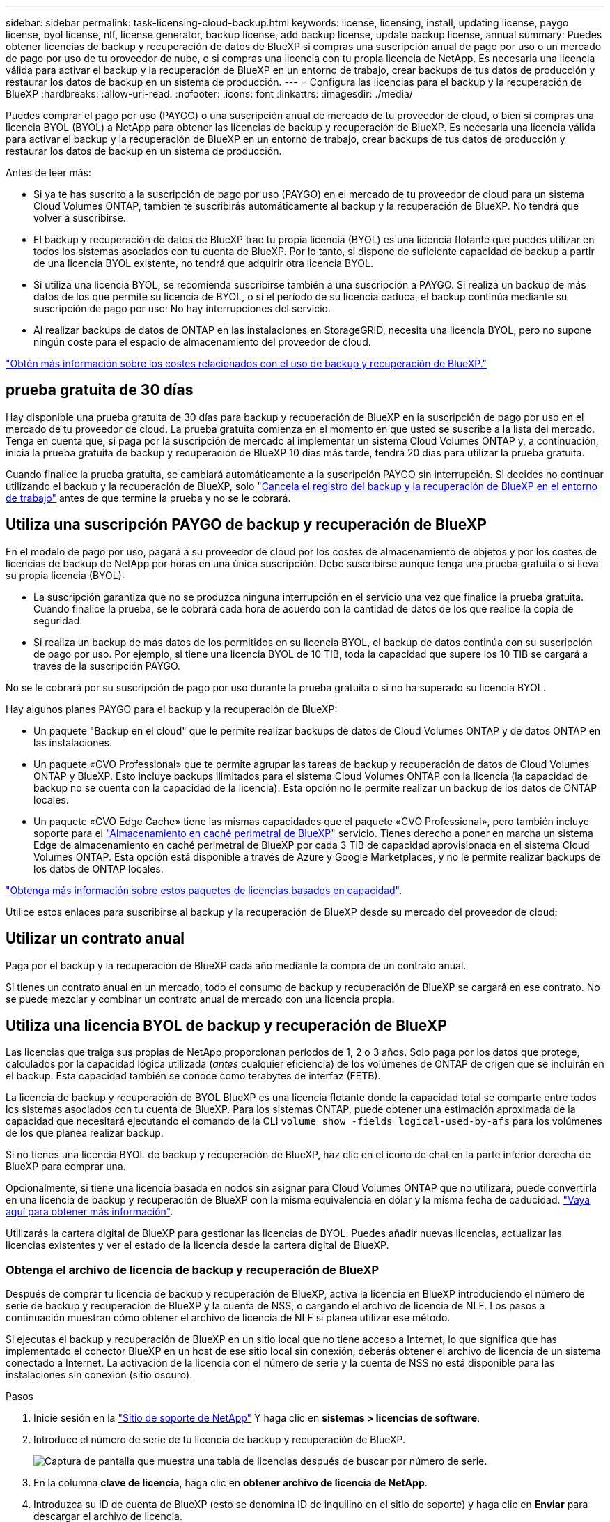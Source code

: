 ---
sidebar: sidebar 
permalink: task-licensing-cloud-backup.html 
keywords: license, licensing, install, updating license, paygo license, byol license, nlf, license generator, backup license, add backup license, update backup license, annual 
summary: Puedes obtener licencias de backup y recuperación de datos de BlueXP si compras una suscripción anual de pago por uso o un mercado de pago por uso de tu proveedor de nube, o si compras una licencia con tu propia licencia de NetApp. Es necesaria una licencia válida para activar el backup y la recuperación de BlueXP en un entorno de trabajo, crear backups de tus datos de producción y restaurar los datos de backup en un sistema de producción. 
---
= Configura las licencias para el backup y la recuperación de BlueXP
:hardbreaks:
:allow-uri-read: 
:nofooter: 
:icons: font
:linkattrs: 
:imagesdir: ./media/


[role="lead"]
Puedes comprar el pago por uso (PAYGO) o una suscripción anual de mercado de tu proveedor de cloud, o bien si compras una licencia BYOL (BYOL) a NetApp para obtener las licencias de backup y recuperación de BlueXP. Es necesaria una licencia válida para activar el backup y la recuperación de BlueXP en un entorno de trabajo, crear backups de tus datos de producción y restaurar los datos de backup en un sistema de producción.

Antes de leer más:

* Si ya te has suscrito a la suscripción de pago por uso (PAYGO) en el mercado de tu proveedor de cloud para un sistema Cloud Volumes ONTAP, también te suscribirás automáticamente al backup y la recuperación de BlueXP. No tendrá que volver a suscribirse.
* El backup y recuperación de datos de BlueXP trae tu propia licencia (BYOL) es una licencia flotante que puedes utilizar en todos los sistemas asociados con tu cuenta de BlueXP. Por lo tanto, si dispone de suficiente capacidad de backup a partir de una licencia BYOL existente, no tendrá que adquirir otra licencia BYOL.
* Si utiliza una licencia BYOL, se recomienda suscribirse también a una suscripción a PAYGO. Si realiza un backup de más datos de los que permite su licencia de BYOL, o si el período de su licencia caduca, el backup continúa mediante su suscripción de pago por uso: No hay interrupciones del servicio.
* Al realizar backups de datos de ONTAP en las instalaciones en StorageGRID, necesita una licencia BYOL, pero no supone ningún coste para el espacio de almacenamiento del proveedor de cloud.


link:concept-ontap-backup-to-cloud.html#cost["Obtén más información sobre los costes relacionados con el uso de backup y recuperación de BlueXP."]



== prueba gratuita de 30 días

Hay disponible una prueba gratuita de 30 días para backup y recuperación de BlueXP en la suscripción de pago por uso en el mercado de tu proveedor de cloud. La prueba gratuita comienza en el momento en que usted se suscribe a la lista del mercado. Tenga en cuenta que, si paga por la suscripción de mercado al implementar un sistema Cloud Volumes ONTAP y, a continuación, inicia la prueba gratuita de backup y recuperación de BlueXP 10 días más tarde, tendrá 20 días para utilizar la prueba gratuita.

Cuando finalice la prueba gratuita, se cambiará automáticamente a la suscripción PAYGO sin interrupción. Si decides no continuar utilizando el backup y la recuperación de BlueXP, solo link:task-manage-backups-ontap.html#unregistering-bluexp-backup-and-recovery-for-a-working-environment["Cancela el registro del backup y la recuperación de BlueXP en el entorno de trabajo"] antes de que termine la prueba y no se le cobrará.



== Utiliza una suscripción PAYGO de backup y recuperación de BlueXP

En el modelo de pago por uso, pagará a su proveedor de cloud por los costes de almacenamiento de objetos y por los costes de licencias de backup de NetApp por horas en una única suscripción. Debe suscribirse aunque tenga una prueba gratuita o si lleva su propia licencia (BYOL):

* La suscripción garantiza que no se produzca ninguna interrupción en el servicio una vez que finalice la prueba gratuita. Cuando finalice la prueba, se le cobrará cada hora de acuerdo con la cantidad de datos de los que realice la copia de seguridad.
* Si realiza un backup de más datos de los permitidos en su licencia BYOL, el backup de datos continúa con su suscripción de pago por uso. Por ejemplo, si tiene una licencia BYOL de 10 TIB, toda la capacidad que supere los 10 TIB se cargará a través de la suscripción PAYGO.


No se le cobrará por su suscripción de pago por uso durante la prueba gratuita o si no ha superado su licencia BYOL.

Hay algunos planes PAYGO para el backup y la recuperación de BlueXP:

* Un paquete "Backup en el cloud" que le permite realizar backups de datos de Cloud Volumes ONTAP y de datos ONTAP en las instalaciones.
* Un paquete «CVO Professional» que te permite agrupar las tareas de backup y recuperación de datos de Cloud Volumes ONTAP y BlueXP. Esto incluye backups ilimitados para el sistema Cloud Volumes ONTAP con la licencia (la capacidad de backup no se cuenta con la capacidad de la licencia). Esta opción no le permite realizar un backup de los datos de ONTAP locales.
* Un paquete «CVO Edge Cache» tiene las mismas capacidades que el paquete «CVO Professional», pero también incluye soporte para el https://docs.netapp.com/us-en/bluexp-edge-caching/concept-gfc.html["Almacenamiento en caché perimetral de BlueXP"^] servicio. Tienes derecho a poner en marcha un sistema Edge de almacenamiento en caché perimetral de BlueXP por cada 3 TiB de capacidad aprovisionada en el sistema Cloud Volumes ONTAP. Esta opción está disponible a través de Azure y Google Marketplaces, y no le permite realizar backups de los datos de ONTAP locales.


https://docs.netapp.com/us-en/bluexp-cloud-volumes-ontap/concept-licensing.html#capacity-based-licensing["Obtenga más información sobre estos paquetes de licencias basados en capacidad"].

Utilice estos enlaces para suscribirse al backup y la recuperación de BlueXP desde su mercado del proveedor de cloud:

ifdef::aws[]

* AWS: https://aws.amazon.com/marketplace/pp/prodview-oorxakq6lq7m4?sr=0-8&ref_=beagle&applicationId=AWSMPContessa["Vaya a la oferta de BlueXP Marketplace para obtener información sobre precios"^].


endif::aws[]

ifdef::azure[]

* Azure: https://azuremarketplace.microsoft.com/en-us/marketplace/apps/netapp.cloud-manager?tab=Overview["Vaya a la oferta de BlueXP Marketplace para obtener información sobre precios"^].


endif::azure[]

ifdef::gcp[]

* GCP: https://console.cloud.google.com/marketplace/details/netapp-cloudmanager/cloud-manager?supportedpurview=project["Vaya a la oferta de BlueXP Marketplace para obtener información sobre precios"^].


endif::gcp[]



== Utilizar un contrato anual

Paga por el backup y la recuperación de BlueXP cada año mediante la compra de un contrato anual.

ifdef::aws[]

Al utilizar AWS, hay dos contratos anuales disponibles en https://aws.amazon.com/marketplace/pp/B086PDWSS8["AWS Marketplace"^] Para sistemas Cloud Volumes ONTAP y ONTAP en las instalaciones. Están disponibles en periodos de 1, 2 o 3 años:

* Un plan de "Backup en el cloud" que le permite realizar backups de datos de Cloud Volumes ONTAP y de datos de ONTAP en las instalaciones.
+
Si desea utilizar esta opción, configure su suscripción desde la página Marketplace y, a continuación, configure https://docs.netapp.com/us-en/bluexp-setup-admin/task-adding-aws-accounts.html#associate-an-aws-subscription["Asocie la suscripción con sus credenciales de AWS"^]. Ten en cuenta que también tendrás que pagar por tus sistemas Cloud Volumes ONTAP con esta suscripción de contrato anual, ya que solo puedes asignar una suscripción activa a tus credenciales de AWS en BlueXP.

* Un plan «CVO Professional» que te permite agrupar el backup y la recuperación de datos de Cloud Volumes ONTAP y BlueXP. Esto incluye backups ilimitados para el sistema Cloud Volumes ONTAP con la licencia (la capacidad de backup no se cuenta con la capacidad de la licencia). Esta opción no le permite realizar un backup de los datos de ONTAP locales.
+
Consulte https://docs.netapp.com/us-en/bluexp-cloud-volumes-ontap/concept-licensing.html["Tema sobre licencias de Cloud Volumes ONTAP"^] para obtener más información sobre esta opción de licencia.

+
Si quiere utilizar esta opción, puede configurar el contrato anual al crear un entorno de trabajo de Cloud Volumes ONTAP y BlueXP le solicitará que se suscriba a AWS Marketplace.



endif::aws[]

ifdef::azure[]

Si utiliza Azure, póngase en contacto con su representante de ventas de NetApp para adquirir un contrato anual. El contrato está disponible como oferta privada en Azure Marketplace. Después de que NetApp comparta la oferta privada con usted, puede seleccionar el plan anual al suscribirse desde Azure Marketplace durante la activación del backup y la recuperación de BlueXP.

endif::azure[]

ifdef::gcp[]

Cuando utilice GCP, póngase en contacto con su representante de ventas de NetApp para adquirir un contrato anual. El contrato está disponible como oferta privada en Google Cloud Marketplace. Después de que NetApp comparta la oferta privada con usted, podrá seleccionar el plan anual al suscribirse en Google Cloud Marketplace durante la activación del backup y la recuperación de BlueXP.

endif::gcp[]

Si tienes un contrato anual en un mercado, todo el consumo de backup y recuperación de BlueXP se cargará en ese contrato. No se puede mezclar y combinar un contrato anual de mercado con una licencia propia.



== Utiliza una licencia BYOL de backup y recuperación de BlueXP

Las licencias que traiga sus propias de NetApp proporcionan períodos de 1, 2 o 3 años. Solo paga por los datos que protege, calculados por la capacidad lógica utilizada (_antes_ cualquier eficiencia) de los volúmenes de ONTAP de origen que se incluirán en el backup. Esta capacidad también se conoce como terabytes de interfaz (FETB).

La licencia de backup y recuperación de BYOL BlueXP es una licencia flotante donde la capacidad total se comparte entre todos los sistemas asociados con tu cuenta de BlueXP. Para los sistemas ONTAP, puede obtener una estimación aproximada de la capacidad que necesitará ejecutando el comando de la CLI `volume show -fields logical-used-by-afs` para los volúmenes de los que planea realizar backup.

Si no tienes una licencia BYOL de backup y recuperación de BlueXP, haz clic en el icono de chat en la parte inferior derecha de BlueXP para comprar una.

Opcionalmente, si tiene una licencia basada en nodos sin asignar para Cloud Volumes ONTAP que no utilizará, puede convertirla en una licencia de backup y recuperación de BlueXP con la misma equivalencia en dólar y la misma fecha de caducidad. https://docs.netapp.com/us-en/bluexp-cloud-volumes-ontap/task-manage-node-licenses.html#exchange-unassigned-node-based-licenses["Vaya aquí para obtener más información"^].

Utilizarás la cartera digital de BlueXP para gestionar las licencias de BYOL. Puedes añadir nuevas licencias, actualizar las licencias existentes y ver el estado de la licencia desde la cartera digital de BlueXP.



=== Obtenga el archivo de licencia de backup y recuperación de BlueXP

Después de comprar tu licencia de backup y recuperación de BlueXP, activa la licencia en BlueXP introduciendo el número de serie de backup y recuperación de BlueXP y la cuenta de NSS, o cargando el archivo de licencia de NLF. Los pasos a continuación muestran cómo obtener el archivo de licencia de NLF si planea utilizar ese método.

Si ejecutas el backup y recuperación de BlueXP en un sitio local que no tiene acceso a Internet, lo que significa que has implementado el conector BlueXP en un host de ese sitio local sin conexión, deberás obtener el archivo de licencia de un sistema conectado a Internet. La activación de la licencia con el número de serie y la cuenta de NSS no está disponible para las instalaciones sin conexión (sitio oscuro).

.Pasos
. Inicie sesión en la https://mysupport.netapp.com["Sitio de soporte de NetApp"^] Y haga clic en *sistemas > licencias de software*.
. Introduce el número de serie de tu licencia de backup y recuperación de BlueXP.
+
image:screenshot_cloud_backup_license_step1.gif["Captura de pantalla que muestra una tabla de licencias después de buscar por número de serie."]

. En la columna *clave de licencia*, haga clic en *obtener archivo de licencia de NetApp*.
. Introduzca su ID de cuenta de BlueXP (esto se denomina ID de inquilino en el sitio de soporte) y haga clic en *Enviar* para descargar el archivo de licencia.
+
image:screenshot_cloud_backup_license_step2.gif["Una captura de pantalla que muestra el cuadro de diálogo obtener licencia donde se introduce el ID de inquilino y, a continuación, haga clic en Enviar para descargar el archivo de licencia."]

+
Puede encontrar su ID de cuenta de BlueXP seleccionando el menú desplegable *cuenta* de la parte superior de BlueXP y, a continuación, haciendo clic en *Administrar cuenta* junto a su cuenta. Su ID de cuenta se encuentra en la ficha Descripción general.





=== Añade licencias BYOL de backup y recuperación de BlueXP a tu cuenta

Después de comprar una licencia de backup y recuperación de BlueXP para tu cuenta de NetApp, tendrás que añadir la licencia a BlueXP.

.Pasos
. En el menú BlueXP, haga clic en *Gobierno > cartera digital* y, a continuación, seleccione la ficha *licencias de servicios de datos*.
. Haga clic en *Agregar licencia*.
. En el cuadro de diálogo _Add License_, introduzca la información de la licencia y haga clic en *Add License*:
+
** Si tiene el número de serie de la licencia de copia de seguridad y conoce su cuenta de NSS, seleccione la opción *introducir número de serie* e introduzca esa información.
+
Si su cuenta del sitio de soporte de NetApp no está disponible en la lista desplegable, https://docs.netapp.com/us-en/bluexp-setup-admin/task-adding-nss-accounts.html["Agregue la cuenta NSS a BlueXP"^].

** Si tiene el archivo de licencia de copia de seguridad (requerido cuando está instalado en un sitio oscuro), seleccione la opción *cargar archivo de licencia* y siga las indicaciones para adjuntar el archivo.
+
image:screenshot_services_license_add2.png["Una captura de pantalla en la que se muestra la página para añadir la licencia BYOL de backup y recuperación de BlueXP."]





.Resultado
BlueXP añade la licencia para que el backup y la recuperación de BlueXP estén activos.



=== Actualizar una licencia BYOL de backup y recuperación de BlueXP

Si el término con licencia se acerca a la fecha de vencimiento o si la capacidad con licencia está alcanzando el límite, se le notificará en la interfaz de usuario de Backup. Este estado también aparece en la página de la cartera digital de BlueXP y en https://docs.netapp.com/us-en/bluexp-setup-admin/task-monitor-cm-operations.html#monitoring-operations-status-using-the-notification-center["Notificaciones"].

image:screenshot_services_license_expire.png["Una captura de pantalla que muestra una licencia que va a caducar en la página de la cartera digital de BlueXP."]

Puedes actualizar la licencia de backup y recuperación de BlueXP antes de que caduque para que no se produzcan interrupciones en la capacidad de realizar copias de seguridad y restaurar los datos.

.Pasos
. Haz clic en el icono de chat en la parte inferior derecha de BlueXP, o ponte en contacto con el servicio de soporte de, para solicitar una extensión de tu plazo o capacidad adicional a tu licencia de backup y recuperación de BlueXP para el número de serie concreto.
+
Después de pagar la licencia y estar registrado en el sitio de soporte de NetApp, BlueXP actualiza automáticamente la licencia en la cartera digital de BlueXP y la página de licencias de servicios de datos reflejará el cambio que se ha producido en un plazo de 5 a 10 minutos.

. Si BlueXP no puede actualizar automáticamente la licencia (por ejemplo, cuando está instalada en un sitio oscuro), deberá cargar manualmente el archivo de licencia.
+
.. Puede hacerlo <<Obtenga el archivo de licencia de backup y recuperación de BlueXP,Obtenga el archivo de licencia del sitio de soporte de NetApp>>.
.. En la pestaña _Data Services Licenses_ de la página de la cartera digital de BlueXP, haga clic en image:screenshot_horizontal_more_button.gif["Icono más"] Para el número de serie del servicio que está actualizando y haga clic en *Actualizar licencia*.
+
image:screenshot_services_license_update1.png["Captura de pantalla de la selección del botón Actualizar licencia de un servicio concreto."]

.. En la página _Update License_, cargue el archivo de licencia y haga clic en *Actualizar licencia*.




.Resultado
BlueXP actualiza la licencia para que el backup y la recuperación de BlueXP sigan estando activos.



=== Consideraciones sobre la licencia de BYOL

Cuando se utiliza una licencia BYOL de backup y recuperación de BlueXP, BlueXP muestra una advertencia en la interfaz de usuario cuando el tamaño de todos los datos de los que realiza backups se está acercando al límite de capacidad o está cerca de la fecha de caducidad de la licencia. Recibirá las siguientes advertencias:

* Cuando los backups han alcanzado el 80 % de la capacidad con licencia y nuevamente cuando se ha alcanzado el límite
* 30 días antes de que caduque una licencia, y de nuevo cuando caduque la licencia


Utilice el icono de chat situado en la parte inferior derecha de la interfaz de BlueXP para renovar su licencia cuando vea estas advertencias.

Pueden ocurrir dos cosas cuando caduca su licencia BYOL:

* Si la cuenta que está utilizando tiene una cuenta de Marketplace, el servicio de copia de seguridad continúa ejecutándose, pero se pasa a un modelo de licencia de PAYGO. Usted tiene la carga de la capacidad que usan los backups.
* Si la cuenta que está utilizando no tiene una cuenta de mercado, el servicio de copia de seguridad continúa ejecutándose, pero seguirá viendo las advertencias.


Una vez que renueve su suscripción BYOL, BlueXP actualiza automáticamente la licencia. Si BlueXP no puede acceder al archivo de licencia a través de la conexión segura a Internet (por ejemplo, cuando está instalado en un sitio oscuro), puede obtener el archivo usted mismo y cargarlo manualmente en BlueXP. Para ver instrucciones, consulte link:task-licensing-cloud-backup.html#update-a-bluexp-backup-and-recovery-byol-license["Cómo actualizar una licencia de backup y recuperación de BlueXP"].

Los sistemas que se han transferido a una licencia PAYGO se devuelven automáticamente a la licencia BYOL. Y los sistemas que se estaban ejecutando sin una licencia dejarán de ver las advertencias.
